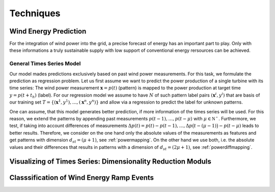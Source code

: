 Techniques
==========


Wind Energy Prediction
----------------------
For the integration of wind power into the grid, a precise forecast of energy has an important part to play. Only with these informations a truly sustainable supply with low support of conventional energy rersources can be achieved.

.. _generaltimeseriesmodel:

General Times Series Model
++++++++++++++++++++++++++
Our model mades predictions exclusively based on past wind power measurements.
For this task, we formulate the prediction as regression problem. Let us first
assume we want to predict the power production of a single turbine with its
time series: The wind power measurement :math:`\mathbf{x} = p(t)` (pattern) is
mapped to the power production at target time :math:`y = p(t+t_h)` (label).
For our regression model we assume to have :math:`N` of such pattern label
pairs :math:`(\mathbf{x}^i,y^i)` that are basis of our training set
:math:`T=\{(\mathbf{x}^1,y^1),\ldots,(\mathbf{x}^n,y^n)\}` and allow
via a regression to predict the label for unknown patterns.

One can assume, that this model generates better prediction, if more information of the times series will be used. For this reason, we extend the patterns by appending past measurements :math:`p(t-1),\ldots, p(t-\mu)` with
:math:`\mu \in \mathbb{N^+}`. Furthermore, we test, if taking into account differences of measurements :math:`\Delta p(t)=p(t)-p(t-1), \ldots, \Delta p\big(t-(\mu-1)\big)-p(t-\mu)`
leads to better results. Therefore, we consider on the one hand only the absolute values of the measurements as features
and get patterns with dimension :math:`d_{st}=(\mu+1)`, see :ref:`powermapping`. On the other hand we use both, i.e. the absolute values and their differences that results in patterns with a dimension of :math:`d_{st}=(2\mu+1)`, see :ref:`powerdiffmapping`.

Visualizing of Times Series: Dimensionality Reduction Moduls
------------------------------------------------------------

Classsification of Wind Energy Ramp Events
------------------------------------------

